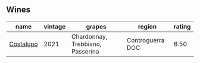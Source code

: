 
** Wines

#+attr_html: :class wines-table
|                                                   name | vintage |                           grapes |           region | rating |
|--------------------------------------------------------+---------+----------------------------------+------------------+--------|
| [[barberry:/wines/6a0691b6-3827-41fd-8bc8-91393b12503d][Costalupo]] |    2021 | Chardonnay, Trebbiano, Passerina | Controguerra DOC |   6.50 |

